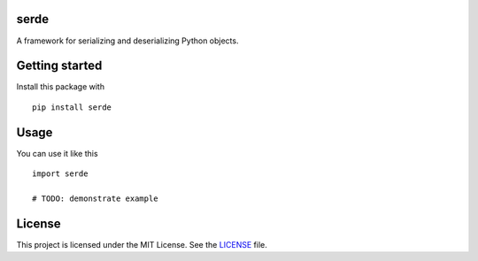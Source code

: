 serde
-----

A framework for serializing and deserializing Python objects.

Getting started
---------------

Install this package with

::

    pip install serde


Usage
-----

You can use it like this

::

    import serde

    # TODO: demonstrate example


License
-------

This project is licensed under the MIT License. See the `LICENSE`_ file.

.. _LICENSE: LICENSE
